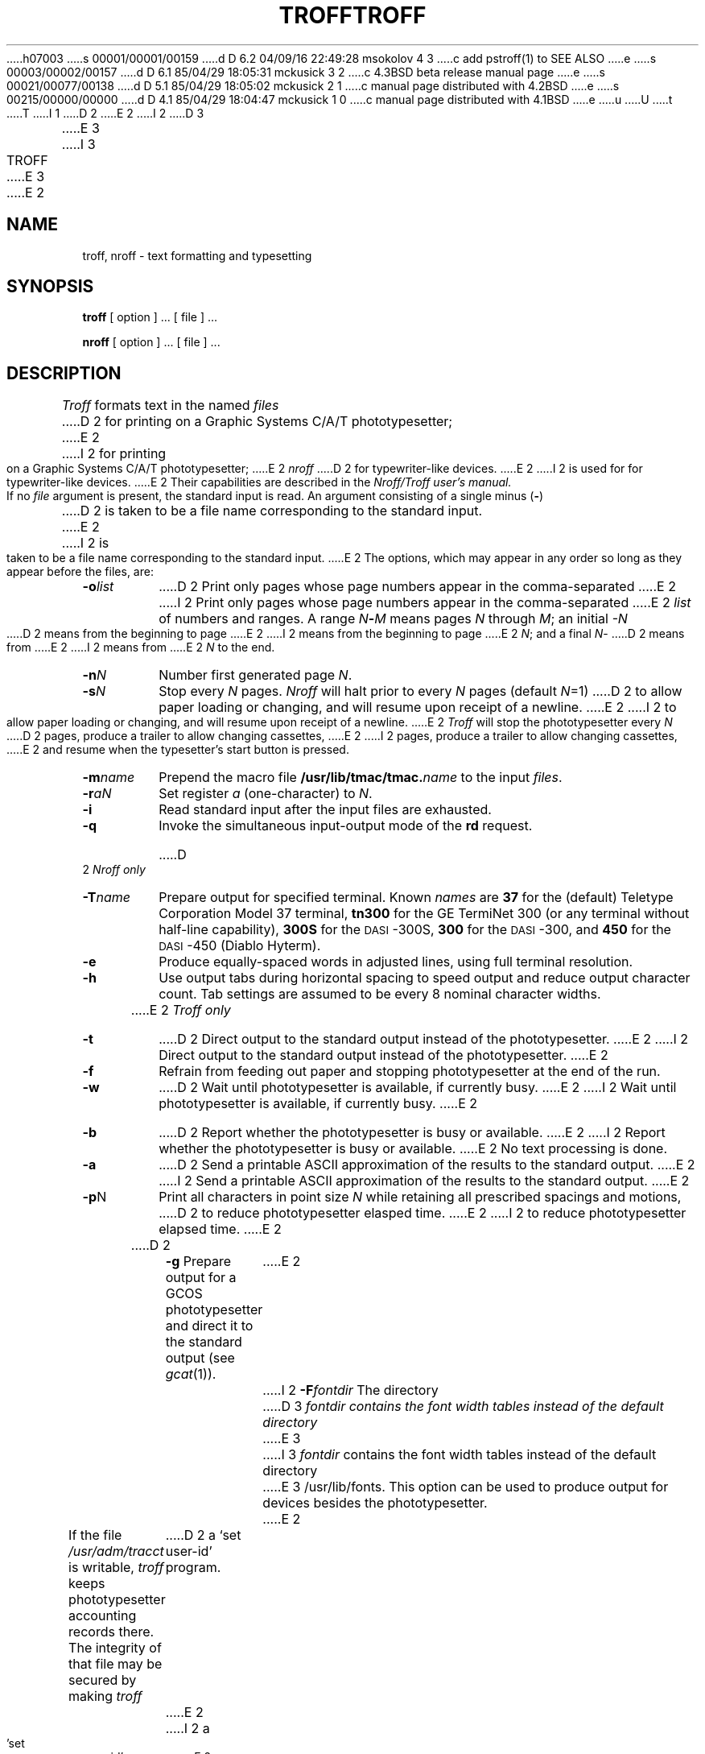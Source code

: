 h07003
s 00001/00001/00159
d D 6.2 04/09/16 22:49:28 msokolov 4 3
c add pstroff(1) to SEE ALSO
e
s 00003/00002/00157
d D 6.1 85/04/29 18:05:31 mckusick 3 2
c 4.3BSD beta release manual page
e
s 00021/00077/00138
d D 5.1 85/04/29 18:05:02 mckusick 2 1
c manual page distributed with 4.2BSD
e
s 00215/00000/00000
d D 4.1 85/04/29 18:04:47 mckusick 1 0
c manual page distributed with 4.1BSD
e
u
U
t
T
I 1
.\"	%W% (Berkeley) %G%
.\"
D 2
.TH TROFF 1 
E 2
I 2
D 3
.TH TROFF 1 "7 February 1983"
E 3
I 3
.TH TROFF 1 "%Q%"
E 3
E 2
.AT 3
.SH NAME
troff, nroff \- text formatting and typesetting
.SH SYNOPSIS
.B troff
[ option ] ...
[ file ] ...
.PP
.B nroff
[ option ] ...
[ file ] ...
.SH DESCRIPTION
.I Troff
formats text in the named
.I files
D 2
for
printing on a Graphic Systems C/A/T phototypesetter;
E 2
I 2
for printing on a Graphic Systems C/A/T phototypesetter;
E 2
.I nroff
D 2
for typewriter-like devices.
E 2
I 2
is used for for typewriter-like devices.
E 2
Their capabilities are described in the
.I Nroff/Troff user's manual.
.PP
If no
.I file
argument is present, the standard input is read.
An argument consisting of a single minus
.RB ( \- )
D 2
is taken to be
a file name corresponding to the standard input.
E 2
I 2
is taken to be a file name corresponding to the standard input.
E 2
The options, which may appear in any order so long as they appear
before the files, are:
.TP "\w'\f3\-m\f1name 'u"
.BI \-o list
D 2
Print only pages whose page numbers appear in
the comma-separated
E 2
I 2
Print only pages whose page numbers appear in the comma-separated
E 2
.I list
of numbers and ranges.
A range
.IB N \- M
means pages
.I N
through
.IR M ;
an initial
.I \-N
D 2
means
from the beginning to page
E 2
I 2
means from the beginning to page
E 2
.IR N ;
and a final
.IR N \-
D 2
means
from
E 2
I 2
means from
E 2
.I N
to the end.
.TP
.BI \-n N
Number first generated page
.IR N .
.TP
.BI \-s N
Stop every
.I N
pages.
.I Nroff
will halt prior to every
.I N
pages (default
.IR N =1)
D 2
to allow paper loading or
changing, and will resume upon receipt of a newline.
E 2
I 2
to allow paper loading or changing, and will resume upon receipt of a newline.
E 2
.I Troff
will stop the phototypesetter every
.I N
D 2
pages,
produce a trailer to allow changing cassettes,
E 2
I 2
pages, produce a trailer to allow changing cassettes,
E 2
and resume when the typesetter's start button is pressed.
.TP
.BI \-m name
Prepend the macro file
.BI /usr/lib/tmac/tmac. name
to the input
.IR files .
.TP
.BI \-r aN
Set register
.I a
(one-character) to
.IR N .
.TP
.B \-i
Read standard input after the input files are exhausted.
.TP
.B \-q
Invoke the simultaneous input-output mode of the
.B rd
request.
.HP
.bd I 3
D 2
.I Nroff only
.br
.bd I
.TP
.BI \-T name
Prepare output for specified terminal.
Known
.I names
are
.B 37
for the (default) 
Teletype Corporation Model 37 terminal,
.B tn300
for the GE TermiNet\ 300 (or any terminal without half-line
capability),
.B 300S
for the \s-1DASI\s+1-300S,
.B 300
for the \s-1DASI\s+1-300,
and
.B 450
for the \s-1DASI\s+1-450
(Diablo Hyterm).
.TP
.B \-e
Produce equally-spaced words in adjusted
lines, using full terminal resolution.
.TP
.B \-h
Use output tabs during horizontal spacing
to speed output and reduce output character count.
Tab settings are assumed to be every
8 nominal character widths.
.HP
.bd I 3
E 2
.I Troff only
.br
.bd I
.TP
.B \-t
D 2
Direct output to the standard output instead
of the phototypesetter.
E 2
I 2
Direct output to the standard output instead of the phototypesetter.
E 2
.TP
.B \-f
Refrain from feeding out paper and stopping
phototypesetter at the end of the run.
.TP
.B \-w
D 2
Wait until phototypesetter is available, if
currently busy.
E 2
I 2
Wait until phototypesetter is available, if currently busy.
E 2
.TP
.B \-b
D 2
Report whether the phototypesetter
is busy or available.
E 2
I 2
Report whether the phototypesetter is busy or available.
E 2
No text processing is done.
.TP
.B \-a
D 2
Send a printable ASCII approximation
of the results to the standard output.
E 2
I 2
Send a printable ASCII approximation of the results to the standard output.
E 2
.TP
.BR \-p N
Print all characters in point size
.I  N
while retaining all prescribed spacings and motions,
D 2
to reduce phototypesetter elasped time.
E 2
I 2
to reduce phototypesetter elapsed time.
E 2
.TP
D 2
.B \-g
Prepare output for a GCOS
phototypesetter and direct it to the standard output
(see
.IR gcat (1)).
E 2
I 2
.BI \-F fontdir
The directory
D 3
.I fontdir contains the font width tables instead of the default directory
E 3
I 3
.I fontdir
contains the font width tables instead of the default directory
E 3
/usr/lib/fonts. This option can be used to produce output for devices
besides the phototypesetter.
E 2
.PP
If the file
.I /usr/adm/tracct
is writable,
.I troff
keeps phototypesetter accounting records there.
The integrity of that file may be secured by making
.I troff
D 2
a `set user-id' program.
E 2
I 2
a 'set user-id' program.
E 2
.SH FILES
.ta \w'/usr/lib/tmac/tmac.*  'u
D 2
/usr/lib/suftab	suffix hyphenation tables
.br
E 2
/tmp/ta*	temporary file
.br
/usr/lib/tmac/tmac.*	standard macro files
.br
/usr/lib/term/*	terminal driving tables for
.I nroff
.br
/usr/lib/font/*	font width tables for
.I troff
.br
/dev/cat	phototypesetter
.br
/usr/adm/tracct	accounting statistics for /dev/cat
.SH "SEE ALSO"
J. F. Ossanna,
.I Nroff/Troff user's manual
.br
B. W. Kernighan,
.I
A TROFF Tutorial
.br
D 2
vtroff(1), eqn(1), tbl(1), pti(1), ms(7), me(7), man(7), soelim(1)
.br
col(1), tk(1)
.RI ( nroff
only)
.br
tc(1)
.RI ( troff
only)
E 2
I 2
D 4
eqn(1), tbl(1), ms(7), me(7), man(7), col(1)
E 4
I 4
pstroff(1), eqn(1), tbl(1), ms(7), me(7), man(7), col(1)
E 4
E 2
E 1
